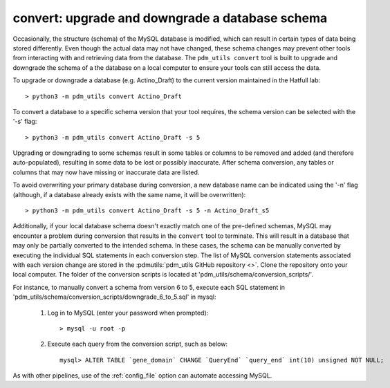 .. _convert:


convert: upgrade and downgrade a database schema
================================================

Occasionally, the structure (schema) of the MySQL database is modified, which can result in certain types of data being stored differently. Even though the actual data may not have changed, these schema changes may prevent other tools from interacting with and retrieving data from the database. The ``pdm_utils convert`` tool is built to upgrade and downgrade the schema of a the database on a local computer to ensure your tools can still access the data.

To upgrade or downgrade a database (e.g. Actino_Draft) to the current version maintained in the Hatfull lab::

    > python3 -m pdm_utils convert Actino_Draft


To convert a database to a specific schema version that your tool requires, the schema version can be selected with the '-s' flag::

    > python3 -m pdm_utils convert Actino_Draft -s 5

Upgrading or downgrading to some schemas result in some tables or columns to be removed and added (and therefore auto-populated), resulting in some data to be lost or possibly inaccurate. After schema conversion, any tables or columns that may now have missing or inaccurate data are listed.

To avoid overwriting your primary database during conversion, a new database name can be indicated using the '-n' flag (although, if a database already exists with the same name, it will be overwritten)::

    > python3 -m pdm_utils convert Actino_Draft -s 5 -n Actino_Draft_s5

Additionally, if your local database schema doesn't exactly match one of the pre-defined schemas, MySQL may encounter a problem during conversion that results in the ``convert`` tool to terminate. This will result in a database that may only be partially converted to the intended schema. In these cases, the schema can be manually converted by executing the individual SQL statements in each conversion step. The list of MySQL conversion statements associated with each version change are stored in the :pdmutils:`pdm_utils GitHub repository <>`. Clone the repository onto your local computer. The folder of the conversion scripts is located at 'pdm_utils/schema/conversion_scripts/'.

For instance, to manually convert a schema from version 6 to 5, execute each SQL statement in 'pdm_utils/schema/conversion_scripts/downgrade_6_to_5.sql' in mysql:

    1. Log in to MySQL (enter your password when prompted)::

        > mysql -u root -p

    2. Execute each query from the conversion script, such as below::

        mysql> ALTER TABLE `gene_domain` CHANGE `QueryEnd` `query_end` int(10) unsigned NOT NULL;


As with other pipelines, use of the :ref:`config_file` option can automate accessing MySQL.
